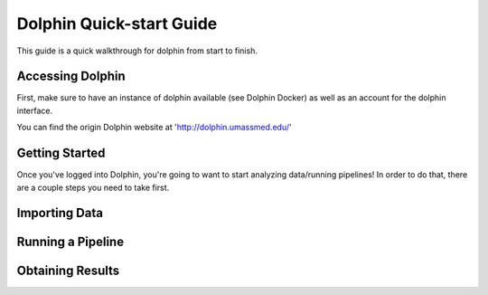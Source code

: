 *************************
Dolphin Quick-start Guide
*************************

This guide is a quick walkthrough for dolphin from start to finish.

Accessing Dolphin
=================

First, make sure to have an instance of dolphin available (see Dolphin Docker) as well as an account for the dolphin interface.

You can find the origin Dolphin website at 'http://dolphin.umassmed.edu/'

Getting Started
===============

Once you've logged into Dolphin, you're going to want to start analyzing data/running pipelines!  In order to do that, there are a couple steps you need to take first.



Importing Data
==============



Running a Pipeline
==================



Obtaining Results
=================

